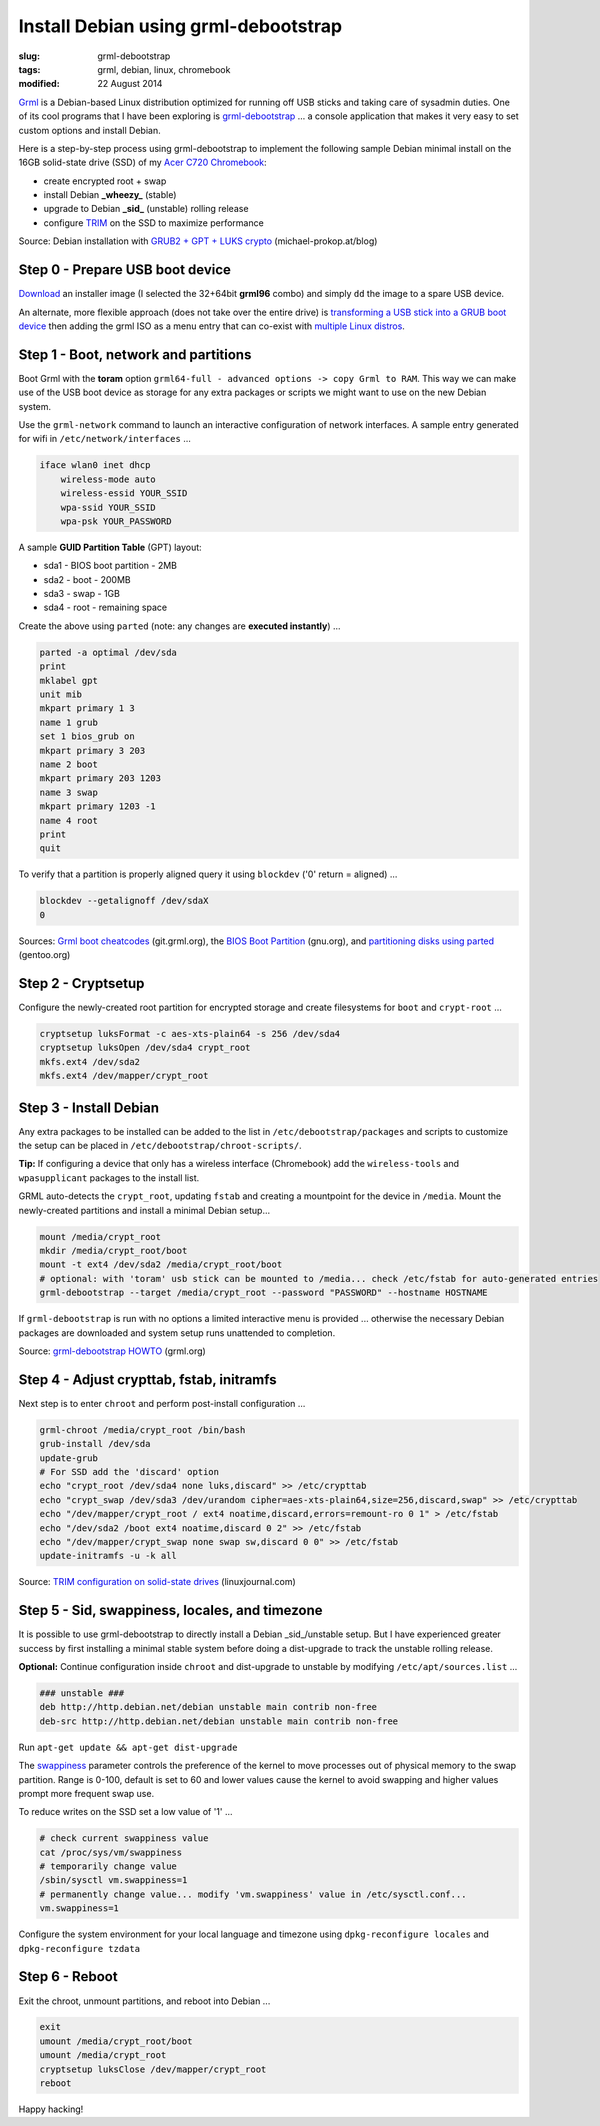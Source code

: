 =====================================
Install Debian using grml-debootstrap
=====================================

:slug: grml-debootstrap
:tags: grml, debian, linux, chromebook
:modified: 22 August 2014

`Grml <http://grml.org/>`_ is a Debian-based Linux distribution optimized for running off USB sticks and taking care of sysadmin duties. One of its cool programs that I have been exploring is `grml-debootstrap <http://grml.org/grml-debootstrap/>`_ ... a console application that makes it very easy to set custom options and install Debian.

Here is a step-by-step process using grml-debootstrap to implement the following sample Debian minimal install on the 16GB solid-state drive (SSD) of my `Acer C720 Chromebook <http://http://www.circuidipity.com/c720-sidbook.html>`_:

* create encrypted root + swap
* install Debian **_wheezy_** (stable)
* upgrade to Debian **_sid_** (unstable) rolling release
* configure `TRIM <https://wiki.archlinux.org/index.php/Solid_State_Drives>`_ on the SSD to maximize performance

Source: Debian installation with `GRUB2 + GPT + LUKS crypto <http://michael-prokop.at/blog/2014/02/28/state-of-the-art-debianwheezy-deployments-with-grub-and-lvmsw-raidcrypto/>`_ (michael-prokop.at/blog)

Step 0 - Prepare USB boot device
================================

`Download <http://grml.org/download/>`_ an installer image (I selected the 32+64bit **grml96** combo) and simply ``dd`` the image to a spare USB device.

An alternate, more flexible approach (does not take over the entire drive) is `transforming a USB stick into a GRUB boot device <http://www.circuidipity.com/multi-boot-usb.html>`_ then adding the grml ISO as a menu entry that can co-exist with `multiple Linux distros <http://www.circuidipity.com/grubs.html>`_.

Step 1 - Boot, network and partitions
=====================================

Boot Grml with the **toram** option ``grml64-full - advanced options -> copy Grml to RAM``. This way we can make use of the USB boot device as storage for any extra packages or scripts we might want to use on the new Debian system.

Use the ``grml-network`` command to launch an interactive configuration of network interfaces. A sample entry generated for wifi in ``/etc/network/interfaces`` ...                              

.. code-block:: bash

    iface wlan0 inet dhcp                                                         
        wireless-mode auto                                                          
        wireless-essid YOUR_SSID                                             
        wpa-ssid YOUR_SSID                                      
        wpa-psk YOUR_PASSWORD                                                        

A sample **GUID Partition Table** (GPT) layout:

* sda1 - BIOS boot partition - 2MB                                              
* sda2 - boot - 200MB                                                    
* sda3 - swap - 1GB                                          
* sda4 - root - remaining space                                 
   
Create the above using ``parted`` (note: any changes are **executed instantly**) ...

.. code-block:: bash

    parted -a optimal /dev/sda                                                      
    print                                                                           
    mklabel gpt                                   
    unit mib                                                                        
    mkpart primary 1 3                                                              
    name 1 grub                                                                     
    set 1 bios_grub on                                                              
    mkpart primary 3 203                                                            
    name 2 boot                                                                     
    mkpart primary 203 1203                                                         
    name 3 swap                                                                     
    mkpart primary 1203 -1                                                          
    name 4 root                                                                     
    print                                                                           
    quit                                                                            
                                                                                
To verify that a partition is properly aligned query it using ``blockdev`` ('0' return = aligned) ...

.. code-block:: bash

    blockdev --getalignoff /dev/sdaX                               
    0                                                                               

Sources: `Grml boot cheatcodes <http://git.grml.org/?p=grml-live.git;a=blob_plain;f=templates/GRML/grml-cheatcodes.txt;hb=HEAD>`_ (git.grml.org), the `BIOS Boot Partition <https://www.gnu.org/software/grub/manual/html_node/BIOS-installation.html>`_ (gnu.org), and `partitioning disks using parted <http://www.gentoo.org/doc/en/handbook/handbook-amd64.xml?part=1&chap=4>`_ (gentoo.org)

Step 2 - Cryptsetup
===================

Configure the newly-created root partition for encrypted storage and create filesystems for ``boot`` and ``crypt-root`` ...

.. code-block:: bash

    cryptsetup luksFormat -c aes-xts-plain64 -s 256 /dev/sda4                       
    cryptsetup luksOpen /dev/sda4 crypt_root                                        
    mkfs.ext4 /dev/sda2                                                             
    mkfs.ext4 /dev/mapper/crypt_root                                                
   
Step 3 - Install Debian
=======================

Any extra packages to be installed can be added to the list in ``/etc/debootstrap/packages`` and scripts to customize the setup can be placed in ``/etc/debootstrap/chroot-scripts/``.

**Tip:** If configuring a device that only has a wireless interface (Chromebook) add the ``wireless-tools`` and ``wpasupplicant`` packages to the install list.

GRML auto-detects the ``crypt_root``, updating ``fstab`` and creating a mountpoint for the device in ``/media``. Mount the newly-created partitions and install a minimal Debian setup...

.. code-block:: bash

    mount /media/crypt_root                                     
    mkdir /media/crypt_root/boot                                                               
    mount -t ext4 /dev/sda2 /media/crypt_root/boot                                             
    # optional: with 'toram' usb stick can be mounted to /media... check /etc/fstab for auto-generated entries       
    grml-debootstrap --target /media/crypt_root --password "PASSWORD" --hostname HOSTNAME      

If ``grml-debootstrap`` is run with no options a limited interactive menu is provided ... otherwise the necessary Debian packages are downloaded and system setup runs unattended to completion.

Source: `grml-debootstrap HOWTO <http://grml.org/grml-debootstrap/>`_ (grml.org)

Step 4 - Adjust crypttab, fstab, initramfs
==========================================

Next step is to enter ``chroot`` and perform post-install configuration ...

.. code-block:: bash

    grml-chroot /media/crypt_root /bin/bash                                                    
    grub-install /dev/sda                                                           
    update-grub                                                                     
    # For SSD add the 'discard' option
    echo "crypt_root /dev/sda4 none luks,discard" >> /etc/crypttab                  
    echo "crypt_swap /dev/sda3 /dev/urandom cipher=aes-xts-plain64,size=256,discard,swap" >> /etc/crypttab
    echo "/dev/mapper/crypt_root / ext4 noatime,discard,errors=remount-ro 0 1" > /etc/fstab
    echo "/dev/sda2 /boot ext4 noatime,discard 0 2" >> /etc/fstab                   
    echo "/dev/mapper/crypt_swap none swap sw,discard 0 0" >> /etc/fstab            
    update-initramfs -u -k all                                                      

Source: `TRIM configuration on solid-state drives <http://www.linuxjournal.com/content/solid-state-drives-get-one-already>`_ (linuxjournal.com)

Step 5 - Sid, swappiness, locales, and timezone
===============================================

It is possible to use grml-debootstrap to directly install a Debian _sid_/unstable setup. But I have experienced greater success by first installing a minimal stable system before doing a dist-upgrade to track the unstable rolling release.

**Optional:** Continue configuration inside ``chroot`` and dist-upgrade to unstable by modifying ``/etc/apt/sources.list`` ...

.. code-block:: bash

    ### unstable ###
    deb http://http.debian.net/debian unstable main contrib non-free
    deb-src http://http.debian.net/debian unstable main contrib non-free

Run ``apt-get update && apt-get dist-upgrade``

The `swappiness <https://en.wikipedia.org/wiki/Swappiness>`_ parameter controls the preference of the kernel to move processes out of physical memory to the swap partition. Range is 0-100, default is set to 60 and lower values cause the kernel to avoid swapping and higher values prompt more frequent swap use.

To reduce writes on the SSD set a low value of '1' ...

.. code-block:: bash

    # check current swappiness value
    cat /proc/sys/vm/swappiness
    # temporarily change value
    /sbin/sysctl vm.swappiness=1
    # permanently change value... modify 'vm.swappiness' value in /etc/sysctl.conf...
    vm.swappiness=1

Configure the system environment for your local language and timezone using ``dpkg-reconfigure locales`` and ``dpkg-reconfigure tzdata``

Step 6 - Reboot
===============

Exit the chroot, unmount partitions, and reboot into Debian ...

.. code-block:: bash

    exit
    umount /media/crypt_root/boot                                                              
    umount /media/crypt_root                                                                
    cryptsetup luksClose /dev/mapper/crypt_root
    reboot

Happy hacking!
